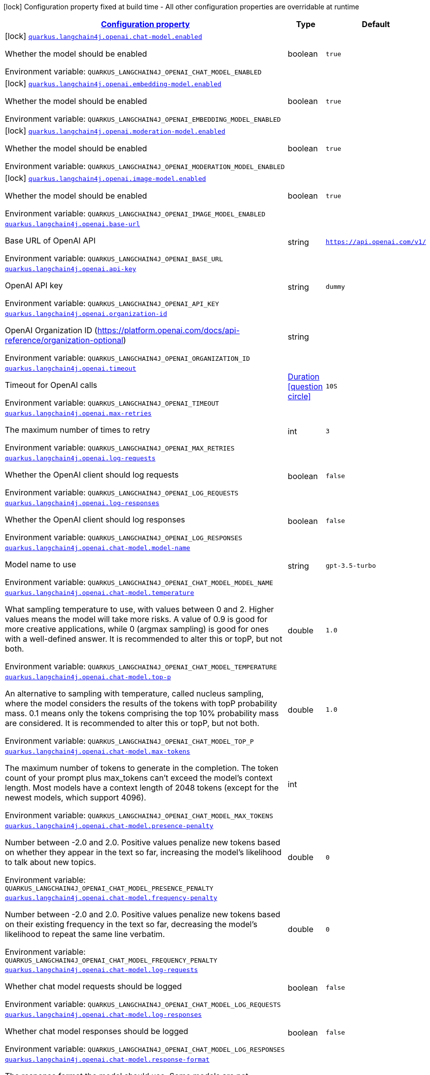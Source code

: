 
:summaryTableId: quarkus-langchain4j-openai
[.configuration-legend]
icon:lock[title=Fixed at build time] Configuration property fixed at build time - All other configuration properties are overridable at runtime
[.configuration-reference.searchable, cols="80,.^10,.^10"]
|===

h|[[quarkus-langchain4j-openai_configuration]]link:#quarkus-langchain4j-openai_configuration[Configuration property]

h|Type
h|Default

a|icon:lock[title=Fixed at build time] [[quarkus-langchain4j-openai_quarkus.langchain4j.openai.chat-model.enabled]]`link:#quarkus-langchain4j-openai_quarkus.langchain4j.openai.chat-model.enabled[quarkus.langchain4j.openai.chat-model.enabled]`


[.description]
--
Whether the model should be enabled

ifdef::add-copy-button-to-env-var[]
Environment variable: env_var_with_copy_button:+++QUARKUS_LANGCHAIN4J_OPENAI_CHAT_MODEL_ENABLED+++[]
endif::add-copy-button-to-env-var[]
ifndef::add-copy-button-to-env-var[]
Environment variable: `+++QUARKUS_LANGCHAIN4J_OPENAI_CHAT_MODEL_ENABLED+++`
endif::add-copy-button-to-env-var[]
--|boolean 
|`true`


a|icon:lock[title=Fixed at build time] [[quarkus-langchain4j-openai_quarkus.langchain4j.openai.embedding-model.enabled]]`link:#quarkus-langchain4j-openai_quarkus.langchain4j.openai.embedding-model.enabled[quarkus.langchain4j.openai.embedding-model.enabled]`


[.description]
--
Whether the model should be enabled

ifdef::add-copy-button-to-env-var[]
Environment variable: env_var_with_copy_button:+++QUARKUS_LANGCHAIN4J_OPENAI_EMBEDDING_MODEL_ENABLED+++[]
endif::add-copy-button-to-env-var[]
ifndef::add-copy-button-to-env-var[]
Environment variable: `+++QUARKUS_LANGCHAIN4J_OPENAI_EMBEDDING_MODEL_ENABLED+++`
endif::add-copy-button-to-env-var[]
--|boolean 
|`true`


a|icon:lock[title=Fixed at build time] [[quarkus-langchain4j-openai_quarkus.langchain4j.openai.moderation-model.enabled]]`link:#quarkus-langchain4j-openai_quarkus.langchain4j.openai.moderation-model.enabled[quarkus.langchain4j.openai.moderation-model.enabled]`


[.description]
--
Whether the model should be enabled

ifdef::add-copy-button-to-env-var[]
Environment variable: env_var_with_copy_button:+++QUARKUS_LANGCHAIN4J_OPENAI_MODERATION_MODEL_ENABLED+++[]
endif::add-copy-button-to-env-var[]
ifndef::add-copy-button-to-env-var[]
Environment variable: `+++QUARKUS_LANGCHAIN4J_OPENAI_MODERATION_MODEL_ENABLED+++`
endif::add-copy-button-to-env-var[]
--|boolean 
|`true`


a|icon:lock[title=Fixed at build time] [[quarkus-langchain4j-openai_quarkus.langchain4j.openai.image-model.enabled]]`link:#quarkus-langchain4j-openai_quarkus.langchain4j.openai.image-model.enabled[quarkus.langchain4j.openai.image-model.enabled]`


[.description]
--
Whether the model should be enabled

ifdef::add-copy-button-to-env-var[]
Environment variable: env_var_with_copy_button:+++QUARKUS_LANGCHAIN4J_OPENAI_IMAGE_MODEL_ENABLED+++[]
endif::add-copy-button-to-env-var[]
ifndef::add-copy-button-to-env-var[]
Environment variable: `+++QUARKUS_LANGCHAIN4J_OPENAI_IMAGE_MODEL_ENABLED+++`
endif::add-copy-button-to-env-var[]
--|boolean 
|`true`


a| [[quarkus-langchain4j-openai_quarkus.langchain4j.openai.base-url]]`link:#quarkus-langchain4j-openai_quarkus.langchain4j.openai.base-url[quarkus.langchain4j.openai.base-url]`


[.description]
--
Base URL of OpenAI API

ifdef::add-copy-button-to-env-var[]
Environment variable: env_var_with_copy_button:+++QUARKUS_LANGCHAIN4J_OPENAI_BASE_URL+++[]
endif::add-copy-button-to-env-var[]
ifndef::add-copy-button-to-env-var[]
Environment variable: `+++QUARKUS_LANGCHAIN4J_OPENAI_BASE_URL+++`
endif::add-copy-button-to-env-var[]
--|string 
|`https://api.openai.com/v1/`


a| [[quarkus-langchain4j-openai_quarkus.langchain4j.openai.api-key]]`link:#quarkus-langchain4j-openai_quarkus.langchain4j.openai.api-key[quarkus.langchain4j.openai.api-key]`


[.description]
--
OpenAI API key

ifdef::add-copy-button-to-env-var[]
Environment variable: env_var_with_copy_button:+++QUARKUS_LANGCHAIN4J_OPENAI_API_KEY+++[]
endif::add-copy-button-to-env-var[]
ifndef::add-copy-button-to-env-var[]
Environment variable: `+++QUARKUS_LANGCHAIN4J_OPENAI_API_KEY+++`
endif::add-copy-button-to-env-var[]
--|string 
|`dummy`


a| [[quarkus-langchain4j-openai_quarkus.langchain4j.openai.organization-id]]`link:#quarkus-langchain4j-openai_quarkus.langchain4j.openai.organization-id[quarkus.langchain4j.openai.organization-id]`


[.description]
--
OpenAI Organization ID (https://platform.openai.com/docs/api-reference/organization-optional)

ifdef::add-copy-button-to-env-var[]
Environment variable: env_var_with_copy_button:+++QUARKUS_LANGCHAIN4J_OPENAI_ORGANIZATION_ID+++[]
endif::add-copy-button-to-env-var[]
ifndef::add-copy-button-to-env-var[]
Environment variable: `+++QUARKUS_LANGCHAIN4J_OPENAI_ORGANIZATION_ID+++`
endif::add-copy-button-to-env-var[]
--|string 
|


a| [[quarkus-langchain4j-openai_quarkus.langchain4j.openai.timeout]]`link:#quarkus-langchain4j-openai_quarkus.langchain4j.openai.timeout[quarkus.langchain4j.openai.timeout]`


[.description]
--
Timeout for OpenAI calls

ifdef::add-copy-button-to-env-var[]
Environment variable: env_var_with_copy_button:+++QUARKUS_LANGCHAIN4J_OPENAI_TIMEOUT+++[]
endif::add-copy-button-to-env-var[]
ifndef::add-copy-button-to-env-var[]
Environment variable: `+++QUARKUS_LANGCHAIN4J_OPENAI_TIMEOUT+++`
endif::add-copy-button-to-env-var[]
--|link:https://docs.oracle.com/javase/8/docs/api/java/time/Duration.html[Duration]
  link:#duration-note-anchor-{summaryTableId}[icon:question-circle[], title=More information about the Duration format]
|`10S`


a| [[quarkus-langchain4j-openai_quarkus.langchain4j.openai.max-retries]]`link:#quarkus-langchain4j-openai_quarkus.langchain4j.openai.max-retries[quarkus.langchain4j.openai.max-retries]`


[.description]
--
The maximum number of times to retry

ifdef::add-copy-button-to-env-var[]
Environment variable: env_var_with_copy_button:+++QUARKUS_LANGCHAIN4J_OPENAI_MAX_RETRIES+++[]
endif::add-copy-button-to-env-var[]
ifndef::add-copy-button-to-env-var[]
Environment variable: `+++QUARKUS_LANGCHAIN4J_OPENAI_MAX_RETRIES+++`
endif::add-copy-button-to-env-var[]
--|int 
|`3`


a| [[quarkus-langchain4j-openai_quarkus.langchain4j.openai.log-requests]]`link:#quarkus-langchain4j-openai_quarkus.langchain4j.openai.log-requests[quarkus.langchain4j.openai.log-requests]`


[.description]
--
Whether the OpenAI client should log requests

ifdef::add-copy-button-to-env-var[]
Environment variable: env_var_with_copy_button:+++QUARKUS_LANGCHAIN4J_OPENAI_LOG_REQUESTS+++[]
endif::add-copy-button-to-env-var[]
ifndef::add-copy-button-to-env-var[]
Environment variable: `+++QUARKUS_LANGCHAIN4J_OPENAI_LOG_REQUESTS+++`
endif::add-copy-button-to-env-var[]
--|boolean 
|`false`


a| [[quarkus-langchain4j-openai_quarkus.langchain4j.openai.log-responses]]`link:#quarkus-langchain4j-openai_quarkus.langchain4j.openai.log-responses[quarkus.langchain4j.openai.log-responses]`


[.description]
--
Whether the OpenAI client should log responses

ifdef::add-copy-button-to-env-var[]
Environment variable: env_var_with_copy_button:+++QUARKUS_LANGCHAIN4J_OPENAI_LOG_RESPONSES+++[]
endif::add-copy-button-to-env-var[]
ifndef::add-copy-button-to-env-var[]
Environment variable: `+++QUARKUS_LANGCHAIN4J_OPENAI_LOG_RESPONSES+++`
endif::add-copy-button-to-env-var[]
--|boolean 
|`false`


a| [[quarkus-langchain4j-openai_quarkus.langchain4j.openai.chat-model.model-name]]`link:#quarkus-langchain4j-openai_quarkus.langchain4j.openai.chat-model.model-name[quarkus.langchain4j.openai.chat-model.model-name]`


[.description]
--
Model name to use

ifdef::add-copy-button-to-env-var[]
Environment variable: env_var_with_copy_button:+++QUARKUS_LANGCHAIN4J_OPENAI_CHAT_MODEL_MODEL_NAME+++[]
endif::add-copy-button-to-env-var[]
ifndef::add-copy-button-to-env-var[]
Environment variable: `+++QUARKUS_LANGCHAIN4J_OPENAI_CHAT_MODEL_MODEL_NAME+++`
endif::add-copy-button-to-env-var[]
--|string 
|`gpt-3.5-turbo`


a| [[quarkus-langchain4j-openai_quarkus.langchain4j.openai.chat-model.temperature]]`link:#quarkus-langchain4j-openai_quarkus.langchain4j.openai.chat-model.temperature[quarkus.langchain4j.openai.chat-model.temperature]`


[.description]
--
What sampling temperature to use, with values between 0 and 2. Higher values means the model will take more risks. A value of 0.9 is good for more creative applications, while 0 (argmax sampling) is good for ones with a well-defined answer. It is recommended to alter this or topP, but not both.

ifdef::add-copy-button-to-env-var[]
Environment variable: env_var_with_copy_button:+++QUARKUS_LANGCHAIN4J_OPENAI_CHAT_MODEL_TEMPERATURE+++[]
endif::add-copy-button-to-env-var[]
ifndef::add-copy-button-to-env-var[]
Environment variable: `+++QUARKUS_LANGCHAIN4J_OPENAI_CHAT_MODEL_TEMPERATURE+++`
endif::add-copy-button-to-env-var[]
--|double 
|`1.0`


a| [[quarkus-langchain4j-openai_quarkus.langchain4j.openai.chat-model.top-p]]`link:#quarkus-langchain4j-openai_quarkus.langchain4j.openai.chat-model.top-p[quarkus.langchain4j.openai.chat-model.top-p]`


[.description]
--
An alternative to sampling with temperature, called nucleus sampling, where the model considers the results of the tokens with topP probability mass. 0.1 means only the tokens comprising the top 10% probability mass are considered. It is recommended to alter this or topP, but not both.

ifdef::add-copy-button-to-env-var[]
Environment variable: env_var_with_copy_button:+++QUARKUS_LANGCHAIN4J_OPENAI_CHAT_MODEL_TOP_P+++[]
endif::add-copy-button-to-env-var[]
ifndef::add-copy-button-to-env-var[]
Environment variable: `+++QUARKUS_LANGCHAIN4J_OPENAI_CHAT_MODEL_TOP_P+++`
endif::add-copy-button-to-env-var[]
--|double 
|`1.0`


a| [[quarkus-langchain4j-openai_quarkus.langchain4j.openai.chat-model.max-tokens]]`link:#quarkus-langchain4j-openai_quarkus.langchain4j.openai.chat-model.max-tokens[quarkus.langchain4j.openai.chat-model.max-tokens]`


[.description]
--
The maximum number of tokens to generate in the completion. The token count of your prompt plus max_tokens can't exceed the model's context length. Most models have a context length of 2048 tokens (except for the newest models, which support 4096).

ifdef::add-copy-button-to-env-var[]
Environment variable: env_var_with_copy_button:+++QUARKUS_LANGCHAIN4J_OPENAI_CHAT_MODEL_MAX_TOKENS+++[]
endif::add-copy-button-to-env-var[]
ifndef::add-copy-button-to-env-var[]
Environment variable: `+++QUARKUS_LANGCHAIN4J_OPENAI_CHAT_MODEL_MAX_TOKENS+++`
endif::add-copy-button-to-env-var[]
--|int 
|


a| [[quarkus-langchain4j-openai_quarkus.langchain4j.openai.chat-model.presence-penalty]]`link:#quarkus-langchain4j-openai_quarkus.langchain4j.openai.chat-model.presence-penalty[quarkus.langchain4j.openai.chat-model.presence-penalty]`


[.description]
--
Number between -2.0 and 2.0. Positive values penalize new tokens based on whether they appear in the text so far, increasing the model's likelihood to talk about new topics.

ifdef::add-copy-button-to-env-var[]
Environment variable: env_var_with_copy_button:+++QUARKUS_LANGCHAIN4J_OPENAI_CHAT_MODEL_PRESENCE_PENALTY+++[]
endif::add-copy-button-to-env-var[]
ifndef::add-copy-button-to-env-var[]
Environment variable: `+++QUARKUS_LANGCHAIN4J_OPENAI_CHAT_MODEL_PRESENCE_PENALTY+++`
endif::add-copy-button-to-env-var[]
--|double 
|`0`


a| [[quarkus-langchain4j-openai_quarkus.langchain4j.openai.chat-model.frequency-penalty]]`link:#quarkus-langchain4j-openai_quarkus.langchain4j.openai.chat-model.frequency-penalty[quarkus.langchain4j.openai.chat-model.frequency-penalty]`


[.description]
--
Number between -2.0 and 2.0. Positive values penalize new tokens based on their existing frequency in the text so far, decreasing the model's likelihood to repeat the same line verbatim.

ifdef::add-copy-button-to-env-var[]
Environment variable: env_var_with_copy_button:+++QUARKUS_LANGCHAIN4J_OPENAI_CHAT_MODEL_FREQUENCY_PENALTY+++[]
endif::add-copy-button-to-env-var[]
ifndef::add-copy-button-to-env-var[]
Environment variable: `+++QUARKUS_LANGCHAIN4J_OPENAI_CHAT_MODEL_FREQUENCY_PENALTY+++`
endif::add-copy-button-to-env-var[]
--|double 
|`0`


a| [[quarkus-langchain4j-openai_quarkus.langchain4j.openai.chat-model.log-requests]]`link:#quarkus-langchain4j-openai_quarkus.langchain4j.openai.chat-model.log-requests[quarkus.langchain4j.openai.chat-model.log-requests]`


[.description]
--
Whether chat model requests should be logged

ifdef::add-copy-button-to-env-var[]
Environment variable: env_var_with_copy_button:+++QUARKUS_LANGCHAIN4J_OPENAI_CHAT_MODEL_LOG_REQUESTS+++[]
endif::add-copy-button-to-env-var[]
ifndef::add-copy-button-to-env-var[]
Environment variable: `+++QUARKUS_LANGCHAIN4J_OPENAI_CHAT_MODEL_LOG_REQUESTS+++`
endif::add-copy-button-to-env-var[]
--|boolean 
|`false`


a| [[quarkus-langchain4j-openai_quarkus.langchain4j.openai.chat-model.log-responses]]`link:#quarkus-langchain4j-openai_quarkus.langchain4j.openai.chat-model.log-responses[quarkus.langchain4j.openai.chat-model.log-responses]`


[.description]
--
Whether chat model responses should be logged

ifdef::add-copy-button-to-env-var[]
Environment variable: env_var_with_copy_button:+++QUARKUS_LANGCHAIN4J_OPENAI_CHAT_MODEL_LOG_RESPONSES+++[]
endif::add-copy-button-to-env-var[]
ifndef::add-copy-button-to-env-var[]
Environment variable: `+++QUARKUS_LANGCHAIN4J_OPENAI_CHAT_MODEL_LOG_RESPONSES+++`
endif::add-copy-button-to-env-var[]
--|boolean 
|`false`


a| [[quarkus-langchain4j-openai_quarkus.langchain4j.openai.chat-model.response-format]]`link:#quarkus-langchain4j-openai_quarkus.langchain4j.openai.chat-model.response-format[quarkus.langchain4j.openai.chat-model.response-format]`


[.description]
--
The response format the model should use. Some models are not compatible with some response formats, make sure to review OpenAI documentation.

ifdef::add-copy-button-to-env-var[]
Environment variable: env_var_with_copy_button:+++QUARKUS_LANGCHAIN4J_OPENAI_CHAT_MODEL_RESPONSE_FORMAT+++[]
endif::add-copy-button-to-env-var[]
ifndef::add-copy-button-to-env-var[]
Environment variable: `+++QUARKUS_LANGCHAIN4J_OPENAI_CHAT_MODEL_RESPONSE_FORMAT+++`
endif::add-copy-button-to-env-var[]
--|string 
|


a| [[quarkus-langchain4j-openai_quarkus.langchain4j.openai.embedding-model.model-name]]`link:#quarkus-langchain4j-openai_quarkus.langchain4j.openai.embedding-model.model-name[quarkus.langchain4j.openai.embedding-model.model-name]`


[.description]
--
Model name to use

ifdef::add-copy-button-to-env-var[]
Environment variable: env_var_with_copy_button:+++QUARKUS_LANGCHAIN4J_OPENAI_EMBEDDING_MODEL_MODEL_NAME+++[]
endif::add-copy-button-to-env-var[]
ifndef::add-copy-button-to-env-var[]
Environment variable: `+++QUARKUS_LANGCHAIN4J_OPENAI_EMBEDDING_MODEL_MODEL_NAME+++`
endif::add-copy-button-to-env-var[]
--|string 
|`text-embedding-ada-002`


a| [[quarkus-langchain4j-openai_quarkus.langchain4j.openai.embedding-model.log-requests]]`link:#quarkus-langchain4j-openai_quarkus.langchain4j.openai.embedding-model.log-requests[quarkus.langchain4j.openai.embedding-model.log-requests]`


[.description]
--
Whether embedding model requests should be logged

ifdef::add-copy-button-to-env-var[]
Environment variable: env_var_with_copy_button:+++QUARKUS_LANGCHAIN4J_OPENAI_EMBEDDING_MODEL_LOG_REQUESTS+++[]
endif::add-copy-button-to-env-var[]
ifndef::add-copy-button-to-env-var[]
Environment variable: `+++QUARKUS_LANGCHAIN4J_OPENAI_EMBEDDING_MODEL_LOG_REQUESTS+++`
endif::add-copy-button-to-env-var[]
--|boolean 
|`false`


a| [[quarkus-langchain4j-openai_quarkus.langchain4j.openai.embedding-model.log-responses]]`link:#quarkus-langchain4j-openai_quarkus.langchain4j.openai.embedding-model.log-responses[quarkus.langchain4j.openai.embedding-model.log-responses]`


[.description]
--
Whether embedding model responses should be logged

ifdef::add-copy-button-to-env-var[]
Environment variable: env_var_with_copy_button:+++QUARKUS_LANGCHAIN4J_OPENAI_EMBEDDING_MODEL_LOG_RESPONSES+++[]
endif::add-copy-button-to-env-var[]
ifndef::add-copy-button-to-env-var[]
Environment variable: `+++QUARKUS_LANGCHAIN4J_OPENAI_EMBEDDING_MODEL_LOG_RESPONSES+++`
endif::add-copy-button-to-env-var[]
--|boolean 
|`false`


a| [[quarkus-langchain4j-openai_quarkus.langchain4j.openai.embedding-model.user]]`link:#quarkus-langchain4j-openai_quarkus.langchain4j.openai.embedding-model.user[quarkus.langchain4j.openai.embedding-model.user]`


[.description]
--
A unique identifier representing your end-user, which can help OpenAI to monitor and detect abuse.

ifdef::add-copy-button-to-env-var[]
Environment variable: env_var_with_copy_button:+++QUARKUS_LANGCHAIN4J_OPENAI_EMBEDDING_MODEL_USER+++[]
endif::add-copy-button-to-env-var[]
ifndef::add-copy-button-to-env-var[]
Environment variable: `+++QUARKUS_LANGCHAIN4J_OPENAI_EMBEDDING_MODEL_USER+++`
endif::add-copy-button-to-env-var[]
--|string 
|


a| [[quarkus-langchain4j-openai_quarkus.langchain4j.openai.moderation-model.model-name]]`link:#quarkus-langchain4j-openai_quarkus.langchain4j.openai.moderation-model.model-name[quarkus.langchain4j.openai.moderation-model.model-name]`


[.description]
--
Model name to use

ifdef::add-copy-button-to-env-var[]
Environment variable: env_var_with_copy_button:+++QUARKUS_LANGCHAIN4J_OPENAI_MODERATION_MODEL_MODEL_NAME+++[]
endif::add-copy-button-to-env-var[]
ifndef::add-copy-button-to-env-var[]
Environment variable: `+++QUARKUS_LANGCHAIN4J_OPENAI_MODERATION_MODEL_MODEL_NAME+++`
endif::add-copy-button-to-env-var[]
--|string 
|`text-moderation-latest`


a| [[quarkus-langchain4j-openai_quarkus.langchain4j.openai.moderation-model.log-requests]]`link:#quarkus-langchain4j-openai_quarkus.langchain4j.openai.moderation-model.log-requests[quarkus.langchain4j.openai.moderation-model.log-requests]`


[.description]
--
Whether moderation model requests should be logged

ifdef::add-copy-button-to-env-var[]
Environment variable: env_var_with_copy_button:+++QUARKUS_LANGCHAIN4J_OPENAI_MODERATION_MODEL_LOG_REQUESTS+++[]
endif::add-copy-button-to-env-var[]
ifndef::add-copy-button-to-env-var[]
Environment variable: `+++QUARKUS_LANGCHAIN4J_OPENAI_MODERATION_MODEL_LOG_REQUESTS+++`
endif::add-copy-button-to-env-var[]
--|boolean 
|`false`


a| [[quarkus-langchain4j-openai_quarkus.langchain4j.openai.moderation-model.log-responses]]`link:#quarkus-langchain4j-openai_quarkus.langchain4j.openai.moderation-model.log-responses[quarkus.langchain4j.openai.moderation-model.log-responses]`


[.description]
--
Whether moderation model responses should be logged

ifdef::add-copy-button-to-env-var[]
Environment variable: env_var_with_copy_button:+++QUARKUS_LANGCHAIN4J_OPENAI_MODERATION_MODEL_LOG_RESPONSES+++[]
endif::add-copy-button-to-env-var[]
ifndef::add-copy-button-to-env-var[]
Environment variable: `+++QUARKUS_LANGCHAIN4J_OPENAI_MODERATION_MODEL_LOG_RESPONSES+++`
endif::add-copy-button-to-env-var[]
--|boolean 
|`false`


a| [[quarkus-langchain4j-openai_quarkus.langchain4j.openai.image-model.model-name]]`link:#quarkus-langchain4j-openai_quarkus.langchain4j.openai.image-model.model-name[quarkus.langchain4j.openai.image-model.model-name]`


[.description]
--
Model name to use

ifdef::add-copy-button-to-env-var[]
Environment variable: env_var_with_copy_button:+++QUARKUS_LANGCHAIN4J_OPENAI_IMAGE_MODEL_MODEL_NAME+++[]
endif::add-copy-button-to-env-var[]
ifndef::add-copy-button-to-env-var[]
Environment variable: `+++QUARKUS_LANGCHAIN4J_OPENAI_IMAGE_MODEL_MODEL_NAME+++`
endif::add-copy-button-to-env-var[]
--|string 
|`dall-e-3`


a| [[quarkus-langchain4j-openai_quarkus.langchain4j.openai.image-model.persist]]`link:#quarkus-langchain4j-openai_quarkus.langchain4j.openai.image-model.persist[quarkus.langchain4j.openai.image-model.persist]`


[.description]
--
Configure whether the generated images will be saved to disk. By default, persisting is disabled, but it is implicitly enabled when `quarkus.langchain4j.openai.image-mode.directory` is set and this property is not to `false`

ifdef::add-copy-button-to-env-var[]
Environment variable: env_var_with_copy_button:+++QUARKUS_LANGCHAIN4J_OPENAI_IMAGE_MODEL_PERSIST+++[]
endif::add-copy-button-to-env-var[]
ifndef::add-copy-button-to-env-var[]
Environment variable: `+++QUARKUS_LANGCHAIN4J_OPENAI_IMAGE_MODEL_PERSIST+++`
endif::add-copy-button-to-env-var[]
--|boolean 
|`false`


a| [[quarkus-langchain4j-openai_quarkus.langchain4j.openai.image-model.persist-directory]]`link:#quarkus-langchain4j-openai_quarkus.langchain4j.openai.image-model.persist-directory[quarkus.langchain4j.openai.image-model.persist-directory]`


[.description]
--
The path where the generated images will be persisted to disk. This only applies of `quarkus.langchain4j.openai.image-mode.persist` is not set to `false`.

ifdef::add-copy-button-to-env-var[]
Environment variable: env_var_with_copy_button:+++QUARKUS_LANGCHAIN4J_OPENAI_IMAGE_MODEL_PERSIST_DIRECTORY+++[]
endif::add-copy-button-to-env-var[]
ifndef::add-copy-button-to-env-var[]
Environment variable: `+++QUARKUS_LANGCHAIN4J_OPENAI_IMAGE_MODEL_PERSIST_DIRECTORY+++`
endif::add-copy-button-to-env-var[]
--|path 
|`${java.io.tmpdir}/dall-e-images`


a| [[quarkus-langchain4j-openai_quarkus.langchain4j.openai.image-model.response-format]]`link:#quarkus-langchain4j-openai_quarkus.langchain4j.openai.image-model.response-format[quarkus.langchain4j.openai.image-model.response-format]`


[.description]
--
The format in which the generated images are returned.

Must be one of `url` or `b64_json`

ifdef::add-copy-button-to-env-var[]
Environment variable: env_var_with_copy_button:+++QUARKUS_LANGCHAIN4J_OPENAI_IMAGE_MODEL_RESPONSE_FORMAT+++[]
endif::add-copy-button-to-env-var[]
ifndef::add-copy-button-to-env-var[]
Environment variable: `+++QUARKUS_LANGCHAIN4J_OPENAI_IMAGE_MODEL_RESPONSE_FORMAT+++`
endif::add-copy-button-to-env-var[]
--|string 
|`url`


a| [[quarkus-langchain4j-openai_quarkus.langchain4j.openai.image-model.size]]`link:#quarkus-langchain4j-openai_quarkus.langchain4j.openai.image-model.size[quarkus.langchain4j.openai.image-model.size]`


[.description]
--
The size of the generated images.

Must be one of `1024x1024`, `1792x1024`, or `1024x1792` when the model is `dall-e-3`.

Must be one of `256x256`, `512x512`, or `1024x1024` when the model is `dall-e-2`.

ifdef::add-copy-button-to-env-var[]
Environment variable: env_var_with_copy_button:+++QUARKUS_LANGCHAIN4J_OPENAI_IMAGE_MODEL_SIZE+++[]
endif::add-copy-button-to-env-var[]
ifndef::add-copy-button-to-env-var[]
Environment variable: `+++QUARKUS_LANGCHAIN4J_OPENAI_IMAGE_MODEL_SIZE+++`
endif::add-copy-button-to-env-var[]
--|string 
|`1024x1024`


a| [[quarkus-langchain4j-openai_quarkus.langchain4j.openai.image-model.quality]]`link:#quarkus-langchain4j-openai_quarkus.langchain4j.openai.image-model.quality[quarkus.langchain4j.openai.image-model.quality]`


[.description]
--
The quality of the image that will be generated.

`hd` creates images with finer details and greater consistency across the image.

This param is only supported for when the model is `dall-e-3`.

ifdef::add-copy-button-to-env-var[]
Environment variable: env_var_with_copy_button:+++QUARKUS_LANGCHAIN4J_OPENAI_IMAGE_MODEL_QUALITY+++[]
endif::add-copy-button-to-env-var[]
ifndef::add-copy-button-to-env-var[]
Environment variable: `+++QUARKUS_LANGCHAIN4J_OPENAI_IMAGE_MODEL_QUALITY+++`
endif::add-copy-button-to-env-var[]
--|string 
|`standard`


a| [[quarkus-langchain4j-openai_quarkus.langchain4j.openai.image-model.number]]`link:#quarkus-langchain4j-openai_quarkus.langchain4j.openai.image-model.number[quarkus.langchain4j.openai.image-model.number]`


[.description]
--
The number of images to generate.

Must be between 1 and 10.

When the model is dall-e-3, only n=1 is supported.

ifdef::add-copy-button-to-env-var[]
Environment variable: env_var_with_copy_button:+++QUARKUS_LANGCHAIN4J_OPENAI_IMAGE_MODEL_NUMBER+++[]
endif::add-copy-button-to-env-var[]
ifndef::add-copy-button-to-env-var[]
Environment variable: `+++QUARKUS_LANGCHAIN4J_OPENAI_IMAGE_MODEL_NUMBER+++`
endif::add-copy-button-to-env-var[]
--|int 
|`1`


a| [[quarkus-langchain4j-openai_quarkus.langchain4j.openai.image-model.style]]`link:#quarkus-langchain4j-openai_quarkus.langchain4j.openai.image-model.style[quarkus.langchain4j.openai.image-model.style]`


[.description]
--
The style of the generated images.

Must be one of `vivid` or `natural`. Vivid causes the model to lean towards generating hyper-real and dramatic images. Natural causes the model to produce more natural, less hyper-real looking images.

This param is only supported for when the model is `dall-e-3`.

ifdef::add-copy-button-to-env-var[]
Environment variable: env_var_with_copy_button:+++QUARKUS_LANGCHAIN4J_OPENAI_IMAGE_MODEL_STYLE+++[]
endif::add-copy-button-to-env-var[]
ifndef::add-copy-button-to-env-var[]
Environment variable: `+++QUARKUS_LANGCHAIN4J_OPENAI_IMAGE_MODEL_STYLE+++`
endif::add-copy-button-to-env-var[]
--|string 
|`vivid`


a| [[quarkus-langchain4j-openai_quarkus.langchain4j.openai.image-model.user]]`link:#quarkus-langchain4j-openai_quarkus.langchain4j.openai.image-model.user[quarkus.langchain4j.openai.image-model.user]`


[.description]
--
A unique identifier representing your end-user, which can help OpenAI to monitor and detect abuse.

ifdef::add-copy-button-to-env-var[]
Environment variable: env_var_with_copy_button:+++QUARKUS_LANGCHAIN4J_OPENAI_IMAGE_MODEL_USER+++[]
endif::add-copy-button-to-env-var[]
ifndef::add-copy-button-to-env-var[]
Environment variable: `+++QUARKUS_LANGCHAIN4J_OPENAI_IMAGE_MODEL_USER+++`
endif::add-copy-button-to-env-var[]
--|string 
|


a| [[quarkus-langchain4j-openai_quarkus.langchain4j.openai.image-model.log-requests]]`link:#quarkus-langchain4j-openai_quarkus.langchain4j.openai.image-model.log-requests[quarkus.langchain4j.openai.image-model.log-requests]`


[.description]
--
Whether image model requests should be logged

ifdef::add-copy-button-to-env-var[]
Environment variable: env_var_with_copy_button:+++QUARKUS_LANGCHAIN4J_OPENAI_IMAGE_MODEL_LOG_REQUESTS+++[]
endif::add-copy-button-to-env-var[]
ifndef::add-copy-button-to-env-var[]
Environment variable: `+++QUARKUS_LANGCHAIN4J_OPENAI_IMAGE_MODEL_LOG_REQUESTS+++`
endif::add-copy-button-to-env-var[]
--|boolean 
|`false`


a| [[quarkus-langchain4j-openai_quarkus.langchain4j.openai.image-model.log-responses]]`link:#quarkus-langchain4j-openai_quarkus.langchain4j.openai.image-model.log-responses[quarkus.langchain4j.openai.image-model.log-responses]`


[.description]
--
Whether image model responses should be logged

ifdef::add-copy-button-to-env-var[]
Environment variable: env_var_with_copy_button:+++QUARKUS_LANGCHAIN4J_OPENAI_IMAGE_MODEL_LOG_RESPONSES+++[]
endif::add-copy-button-to-env-var[]
ifndef::add-copy-button-to-env-var[]
Environment variable: `+++QUARKUS_LANGCHAIN4J_OPENAI_IMAGE_MODEL_LOG_RESPONSES+++`
endif::add-copy-button-to-env-var[]
--|boolean 
|`false`


h|[[quarkus-langchain4j-openai_quarkus.langchain4j.openai.named-config-named-model-config]]link:#quarkus-langchain4j-openai_quarkus.langchain4j.openai.named-config-named-model-config[Named model config]

h|Type
h|Default

a| [[quarkus-langchain4j-openai_quarkus.langchain4j.openai.-model-name-.base-url]]`link:#quarkus-langchain4j-openai_quarkus.langchain4j.openai.-model-name-.base-url[quarkus.langchain4j.openai."model-name".base-url]`


[.description]
--
Base URL of OpenAI API

ifdef::add-copy-button-to-env-var[]
Environment variable: env_var_with_copy_button:+++QUARKUS_LANGCHAIN4J_OPENAI__MODEL_NAME__BASE_URL+++[]
endif::add-copy-button-to-env-var[]
ifndef::add-copy-button-to-env-var[]
Environment variable: `+++QUARKUS_LANGCHAIN4J_OPENAI__MODEL_NAME__BASE_URL+++`
endif::add-copy-button-to-env-var[]
--|string 
|`https://api.openai.com/v1/`


a| [[quarkus-langchain4j-openai_quarkus.langchain4j.openai.-model-name-.api-key]]`link:#quarkus-langchain4j-openai_quarkus.langchain4j.openai.-model-name-.api-key[quarkus.langchain4j.openai."model-name".api-key]`


[.description]
--
OpenAI API key

ifdef::add-copy-button-to-env-var[]
Environment variable: env_var_with_copy_button:+++QUARKUS_LANGCHAIN4J_OPENAI__MODEL_NAME__API_KEY+++[]
endif::add-copy-button-to-env-var[]
ifndef::add-copy-button-to-env-var[]
Environment variable: `+++QUARKUS_LANGCHAIN4J_OPENAI__MODEL_NAME__API_KEY+++`
endif::add-copy-button-to-env-var[]
--|string 
|`dummy`


a| [[quarkus-langchain4j-openai_quarkus.langchain4j.openai.-model-name-.organization-id]]`link:#quarkus-langchain4j-openai_quarkus.langchain4j.openai.-model-name-.organization-id[quarkus.langchain4j.openai."model-name".organization-id]`


[.description]
--
OpenAI Organization ID (https://platform.openai.com/docs/api-reference/organization-optional)

ifdef::add-copy-button-to-env-var[]
Environment variable: env_var_with_copy_button:+++QUARKUS_LANGCHAIN4J_OPENAI__MODEL_NAME__ORGANIZATION_ID+++[]
endif::add-copy-button-to-env-var[]
ifndef::add-copy-button-to-env-var[]
Environment variable: `+++QUARKUS_LANGCHAIN4J_OPENAI__MODEL_NAME__ORGANIZATION_ID+++`
endif::add-copy-button-to-env-var[]
--|string 
|


a| [[quarkus-langchain4j-openai_quarkus.langchain4j.openai.-model-name-.timeout]]`link:#quarkus-langchain4j-openai_quarkus.langchain4j.openai.-model-name-.timeout[quarkus.langchain4j.openai."model-name".timeout]`


[.description]
--
Timeout for OpenAI calls

ifdef::add-copy-button-to-env-var[]
Environment variable: env_var_with_copy_button:+++QUARKUS_LANGCHAIN4J_OPENAI__MODEL_NAME__TIMEOUT+++[]
endif::add-copy-button-to-env-var[]
ifndef::add-copy-button-to-env-var[]
Environment variable: `+++QUARKUS_LANGCHAIN4J_OPENAI__MODEL_NAME__TIMEOUT+++`
endif::add-copy-button-to-env-var[]
--|link:https://docs.oracle.com/javase/8/docs/api/java/time/Duration.html[Duration]
  link:#duration-note-anchor-{summaryTableId}[icon:question-circle[], title=More information about the Duration format]
|`10S`


a| [[quarkus-langchain4j-openai_quarkus.langchain4j.openai.-model-name-.max-retries]]`link:#quarkus-langchain4j-openai_quarkus.langchain4j.openai.-model-name-.max-retries[quarkus.langchain4j.openai."model-name".max-retries]`


[.description]
--
The maximum number of times to retry

ifdef::add-copy-button-to-env-var[]
Environment variable: env_var_with_copy_button:+++QUARKUS_LANGCHAIN4J_OPENAI__MODEL_NAME__MAX_RETRIES+++[]
endif::add-copy-button-to-env-var[]
ifndef::add-copy-button-to-env-var[]
Environment variable: `+++QUARKUS_LANGCHAIN4J_OPENAI__MODEL_NAME__MAX_RETRIES+++`
endif::add-copy-button-to-env-var[]
--|int 
|`3`


a| [[quarkus-langchain4j-openai_quarkus.langchain4j.openai.-model-name-.log-requests]]`link:#quarkus-langchain4j-openai_quarkus.langchain4j.openai.-model-name-.log-requests[quarkus.langchain4j.openai."model-name".log-requests]`


[.description]
--
Whether the OpenAI client should log requests

ifdef::add-copy-button-to-env-var[]
Environment variable: env_var_with_copy_button:+++QUARKUS_LANGCHAIN4J_OPENAI__MODEL_NAME__LOG_REQUESTS+++[]
endif::add-copy-button-to-env-var[]
ifndef::add-copy-button-to-env-var[]
Environment variable: `+++QUARKUS_LANGCHAIN4J_OPENAI__MODEL_NAME__LOG_REQUESTS+++`
endif::add-copy-button-to-env-var[]
--|boolean 
|`false`


a| [[quarkus-langchain4j-openai_quarkus.langchain4j.openai.-model-name-.log-responses]]`link:#quarkus-langchain4j-openai_quarkus.langchain4j.openai.-model-name-.log-responses[quarkus.langchain4j.openai."model-name".log-responses]`


[.description]
--
Whether the OpenAI client should log responses

ifdef::add-copy-button-to-env-var[]
Environment variable: env_var_with_copy_button:+++QUARKUS_LANGCHAIN4J_OPENAI__MODEL_NAME__LOG_RESPONSES+++[]
endif::add-copy-button-to-env-var[]
ifndef::add-copy-button-to-env-var[]
Environment variable: `+++QUARKUS_LANGCHAIN4J_OPENAI__MODEL_NAME__LOG_RESPONSES+++`
endif::add-copy-button-to-env-var[]
--|boolean 
|`false`


a| [[quarkus-langchain4j-openai_quarkus.langchain4j.openai.-model-name-.chat-model.model-name]]`link:#quarkus-langchain4j-openai_quarkus.langchain4j.openai.-model-name-.chat-model.model-name[quarkus.langchain4j.openai."model-name".chat-model.model-name]`


[.description]
--
Model name to use

ifdef::add-copy-button-to-env-var[]
Environment variable: env_var_with_copy_button:+++QUARKUS_LANGCHAIN4J_OPENAI__MODEL_NAME__CHAT_MODEL_MODEL_NAME+++[]
endif::add-copy-button-to-env-var[]
ifndef::add-copy-button-to-env-var[]
Environment variable: `+++QUARKUS_LANGCHAIN4J_OPENAI__MODEL_NAME__CHAT_MODEL_MODEL_NAME+++`
endif::add-copy-button-to-env-var[]
--|string 
|`gpt-3.5-turbo`


a| [[quarkus-langchain4j-openai_quarkus.langchain4j.openai.-model-name-.chat-model.temperature]]`link:#quarkus-langchain4j-openai_quarkus.langchain4j.openai.-model-name-.chat-model.temperature[quarkus.langchain4j.openai."model-name".chat-model.temperature]`


[.description]
--
What sampling temperature to use, with values between 0 and 2. Higher values means the model will take more risks. A value of 0.9 is good for more creative applications, while 0 (argmax sampling) is good for ones with a well-defined answer. It is recommended to alter this or topP, but not both.

ifdef::add-copy-button-to-env-var[]
Environment variable: env_var_with_copy_button:+++QUARKUS_LANGCHAIN4J_OPENAI__MODEL_NAME__CHAT_MODEL_TEMPERATURE+++[]
endif::add-copy-button-to-env-var[]
ifndef::add-copy-button-to-env-var[]
Environment variable: `+++QUARKUS_LANGCHAIN4J_OPENAI__MODEL_NAME__CHAT_MODEL_TEMPERATURE+++`
endif::add-copy-button-to-env-var[]
--|double 
|`1.0`


a| [[quarkus-langchain4j-openai_quarkus.langchain4j.openai.-model-name-.chat-model.top-p]]`link:#quarkus-langchain4j-openai_quarkus.langchain4j.openai.-model-name-.chat-model.top-p[quarkus.langchain4j.openai."model-name".chat-model.top-p]`


[.description]
--
An alternative to sampling with temperature, called nucleus sampling, where the model considers the results of the tokens with topP probability mass. 0.1 means only the tokens comprising the top 10% probability mass are considered. It is recommended to alter this or topP, but not both.

ifdef::add-copy-button-to-env-var[]
Environment variable: env_var_with_copy_button:+++QUARKUS_LANGCHAIN4J_OPENAI__MODEL_NAME__CHAT_MODEL_TOP_P+++[]
endif::add-copy-button-to-env-var[]
ifndef::add-copy-button-to-env-var[]
Environment variable: `+++QUARKUS_LANGCHAIN4J_OPENAI__MODEL_NAME__CHAT_MODEL_TOP_P+++`
endif::add-copy-button-to-env-var[]
--|double 
|`1.0`


a| [[quarkus-langchain4j-openai_quarkus.langchain4j.openai.-model-name-.chat-model.max-tokens]]`link:#quarkus-langchain4j-openai_quarkus.langchain4j.openai.-model-name-.chat-model.max-tokens[quarkus.langchain4j.openai."model-name".chat-model.max-tokens]`


[.description]
--
The maximum number of tokens to generate in the completion. The token count of your prompt plus max_tokens can't exceed the model's context length. Most models have a context length of 2048 tokens (except for the newest models, which support 4096).

ifdef::add-copy-button-to-env-var[]
Environment variable: env_var_with_copy_button:+++QUARKUS_LANGCHAIN4J_OPENAI__MODEL_NAME__CHAT_MODEL_MAX_TOKENS+++[]
endif::add-copy-button-to-env-var[]
ifndef::add-copy-button-to-env-var[]
Environment variable: `+++QUARKUS_LANGCHAIN4J_OPENAI__MODEL_NAME__CHAT_MODEL_MAX_TOKENS+++`
endif::add-copy-button-to-env-var[]
--|int 
|


a| [[quarkus-langchain4j-openai_quarkus.langchain4j.openai.-model-name-.chat-model.presence-penalty]]`link:#quarkus-langchain4j-openai_quarkus.langchain4j.openai.-model-name-.chat-model.presence-penalty[quarkus.langchain4j.openai."model-name".chat-model.presence-penalty]`


[.description]
--
Number between -2.0 and 2.0. Positive values penalize new tokens based on whether they appear in the text so far, increasing the model's likelihood to talk about new topics.

ifdef::add-copy-button-to-env-var[]
Environment variable: env_var_with_copy_button:+++QUARKUS_LANGCHAIN4J_OPENAI__MODEL_NAME__CHAT_MODEL_PRESENCE_PENALTY+++[]
endif::add-copy-button-to-env-var[]
ifndef::add-copy-button-to-env-var[]
Environment variable: `+++QUARKUS_LANGCHAIN4J_OPENAI__MODEL_NAME__CHAT_MODEL_PRESENCE_PENALTY+++`
endif::add-copy-button-to-env-var[]
--|double 
|`0`


a| [[quarkus-langchain4j-openai_quarkus.langchain4j.openai.-model-name-.chat-model.frequency-penalty]]`link:#quarkus-langchain4j-openai_quarkus.langchain4j.openai.-model-name-.chat-model.frequency-penalty[quarkus.langchain4j.openai."model-name".chat-model.frequency-penalty]`


[.description]
--
Number between -2.0 and 2.0. Positive values penalize new tokens based on their existing frequency in the text so far, decreasing the model's likelihood to repeat the same line verbatim.

ifdef::add-copy-button-to-env-var[]
Environment variable: env_var_with_copy_button:+++QUARKUS_LANGCHAIN4J_OPENAI__MODEL_NAME__CHAT_MODEL_FREQUENCY_PENALTY+++[]
endif::add-copy-button-to-env-var[]
ifndef::add-copy-button-to-env-var[]
Environment variable: `+++QUARKUS_LANGCHAIN4J_OPENAI__MODEL_NAME__CHAT_MODEL_FREQUENCY_PENALTY+++`
endif::add-copy-button-to-env-var[]
--|double 
|`0`


a| [[quarkus-langchain4j-openai_quarkus.langchain4j.openai.-model-name-.chat-model.log-requests]]`link:#quarkus-langchain4j-openai_quarkus.langchain4j.openai.-model-name-.chat-model.log-requests[quarkus.langchain4j.openai."model-name".chat-model.log-requests]`


[.description]
--
Whether chat model requests should be logged

ifdef::add-copy-button-to-env-var[]
Environment variable: env_var_with_copy_button:+++QUARKUS_LANGCHAIN4J_OPENAI__MODEL_NAME__CHAT_MODEL_LOG_REQUESTS+++[]
endif::add-copy-button-to-env-var[]
ifndef::add-copy-button-to-env-var[]
Environment variable: `+++QUARKUS_LANGCHAIN4J_OPENAI__MODEL_NAME__CHAT_MODEL_LOG_REQUESTS+++`
endif::add-copy-button-to-env-var[]
--|boolean 
|`false`


a| [[quarkus-langchain4j-openai_quarkus.langchain4j.openai.-model-name-.chat-model.log-responses]]`link:#quarkus-langchain4j-openai_quarkus.langchain4j.openai.-model-name-.chat-model.log-responses[quarkus.langchain4j.openai."model-name".chat-model.log-responses]`


[.description]
--
Whether chat model responses should be logged

ifdef::add-copy-button-to-env-var[]
Environment variable: env_var_with_copy_button:+++QUARKUS_LANGCHAIN4J_OPENAI__MODEL_NAME__CHAT_MODEL_LOG_RESPONSES+++[]
endif::add-copy-button-to-env-var[]
ifndef::add-copy-button-to-env-var[]
Environment variable: `+++QUARKUS_LANGCHAIN4J_OPENAI__MODEL_NAME__CHAT_MODEL_LOG_RESPONSES+++`
endif::add-copy-button-to-env-var[]
--|boolean 
|`false`


a| [[quarkus-langchain4j-openai_quarkus.langchain4j.openai.-model-name-.chat-model.response-format]]`link:#quarkus-langchain4j-openai_quarkus.langchain4j.openai.-model-name-.chat-model.response-format[quarkus.langchain4j.openai."model-name".chat-model.response-format]`


[.description]
--
The response format the model should use. Some models are not compatible with some response formats, make sure to review OpenAI documentation.

ifdef::add-copy-button-to-env-var[]
Environment variable: env_var_with_copy_button:+++QUARKUS_LANGCHAIN4J_OPENAI__MODEL_NAME__CHAT_MODEL_RESPONSE_FORMAT+++[]
endif::add-copy-button-to-env-var[]
ifndef::add-copy-button-to-env-var[]
Environment variable: `+++QUARKUS_LANGCHAIN4J_OPENAI__MODEL_NAME__CHAT_MODEL_RESPONSE_FORMAT+++`
endif::add-copy-button-to-env-var[]
--|string 
|


a| [[quarkus-langchain4j-openai_quarkus.langchain4j.openai.-model-name-.embedding-model.model-name]]`link:#quarkus-langchain4j-openai_quarkus.langchain4j.openai.-model-name-.embedding-model.model-name[quarkus.langchain4j.openai."model-name".embedding-model.model-name]`


[.description]
--
Model name to use

ifdef::add-copy-button-to-env-var[]
Environment variable: env_var_with_copy_button:+++QUARKUS_LANGCHAIN4J_OPENAI__MODEL_NAME__EMBEDDING_MODEL_MODEL_NAME+++[]
endif::add-copy-button-to-env-var[]
ifndef::add-copy-button-to-env-var[]
Environment variable: `+++QUARKUS_LANGCHAIN4J_OPENAI__MODEL_NAME__EMBEDDING_MODEL_MODEL_NAME+++`
endif::add-copy-button-to-env-var[]
--|string 
|`text-embedding-ada-002`


a| [[quarkus-langchain4j-openai_quarkus.langchain4j.openai.-model-name-.embedding-model.log-requests]]`link:#quarkus-langchain4j-openai_quarkus.langchain4j.openai.-model-name-.embedding-model.log-requests[quarkus.langchain4j.openai."model-name".embedding-model.log-requests]`


[.description]
--
Whether embedding model requests should be logged

ifdef::add-copy-button-to-env-var[]
Environment variable: env_var_with_copy_button:+++QUARKUS_LANGCHAIN4J_OPENAI__MODEL_NAME__EMBEDDING_MODEL_LOG_REQUESTS+++[]
endif::add-copy-button-to-env-var[]
ifndef::add-copy-button-to-env-var[]
Environment variable: `+++QUARKUS_LANGCHAIN4J_OPENAI__MODEL_NAME__EMBEDDING_MODEL_LOG_REQUESTS+++`
endif::add-copy-button-to-env-var[]
--|boolean 
|`false`


a| [[quarkus-langchain4j-openai_quarkus.langchain4j.openai.-model-name-.embedding-model.log-responses]]`link:#quarkus-langchain4j-openai_quarkus.langchain4j.openai.-model-name-.embedding-model.log-responses[quarkus.langchain4j.openai."model-name".embedding-model.log-responses]`


[.description]
--
Whether embedding model responses should be logged

ifdef::add-copy-button-to-env-var[]
Environment variable: env_var_with_copy_button:+++QUARKUS_LANGCHAIN4J_OPENAI__MODEL_NAME__EMBEDDING_MODEL_LOG_RESPONSES+++[]
endif::add-copy-button-to-env-var[]
ifndef::add-copy-button-to-env-var[]
Environment variable: `+++QUARKUS_LANGCHAIN4J_OPENAI__MODEL_NAME__EMBEDDING_MODEL_LOG_RESPONSES+++`
endif::add-copy-button-to-env-var[]
--|boolean 
|`false`


a| [[quarkus-langchain4j-openai_quarkus.langchain4j.openai.-model-name-.embedding-model.user]]`link:#quarkus-langchain4j-openai_quarkus.langchain4j.openai.-model-name-.embedding-model.user[quarkus.langchain4j.openai."model-name".embedding-model.user]`


[.description]
--
A unique identifier representing your end-user, which can help OpenAI to monitor and detect abuse.

ifdef::add-copy-button-to-env-var[]
Environment variable: env_var_with_copy_button:+++QUARKUS_LANGCHAIN4J_OPENAI__MODEL_NAME__EMBEDDING_MODEL_USER+++[]
endif::add-copy-button-to-env-var[]
ifndef::add-copy-button-to-env-var[]
Environment variable: `+++QUARKUS_LANGCHAIN4J_OPENAI__MODEL_NAME__EMBEDDING_MODEL_USER+++`
endif::add-copy-button-to-env-var[]
--|string 
|


a| [[quarkus-langchain4j-openai_quarkus.langchain4j.openai.-model-name-.moderation-model.model-name]]`link:#quarkus-langchain4j-openai_quarkus.langchain4j.openai.-model-name-.moderation-model.model-name[quarkus.langchain4j.openai."model-name".moderation-model.model-name]`


[.description]
--
Model name to use

ifdef::add-copy-button-to-env-var[]
Environment variable: env_var_with_copy_button:+++QUARKUS_LANGCHAIN4J_OPENAI__MODEL_NAME__MODERATION_MODEL_MODEL_NAME+++[]
endif::add-copy-button-to-env-var[]
ifndef::add-copy-button-to-env-var[]
Environment variable: `+++QUARKUS_LANGCHAIN4J_OPENAI__MODEL_NAME__MODERATION_MODEL_MODEL_NAME+++`
endif::add-copy-button-to-env-var[]
--|string 
|`text-moderation-latest`


a| [[quarkus-langchain4j-openai_quarkus.langchain4j.openai.-model-name-.moderation-model.log-requests]]`link:#quarkus-langchain4j-openai_quarkus.langchain4j.openai.-model-name-.moderation-model.log-requests[quarkus.langchain4j.openai."model-name".moderation-model.log-requests]`


[.description]
--
Whether moderation model requests should be logged

ifdef::add-copy-button-to-env-var[]
Environment variable: env_var_with_copy_button:+++QUARKUS_LANGCHAIN4J_OPENAI__MODEL_NAME__MODERATION_MODEL_LOG_REQUESTS+++[]
endif::add-copy-button-to-env-var[]
ifndef::add-copy-button-to-env-var[]
Environment variable: `+++QUARKUS_LANGCHAIN4J_OPENAI__MODEL_NAME__MODERATION_MODEL_LOG_REQUESTS+++`
endif::add-copy-button-to-env-var[]
--|boolean 
|`false`


a| [[quarkus-langchain4j-openai_quarkus.langchain4j.openai.-model-name-.moderation-model.log-responses]]`link:#quarkus-langchain4j-openai_quarkus.langchain4j.openai.-model-name-.moderation-model.log-responses[quarkus.langchain4j.openai."model-name".moderation-model.log-responses]`


[.description]
--
Whether moderation model responses should be logged

ifdef::add-copy-button-to-env-var[]
Environment variable: env_var_with_copy_button:+++QUARKUS_LANGCHAIN4J_OPENAI__MODEL_NAME__MODERATION_MODEL_LOG_RESPONSES+++[]
endif::add-copy-button-to-env-var[]
ifndef::add-copy-button-to-env-var[]
Environment variable: `+++QUARKUS_LANGCHAIN4J_OPENAI__MODEL_NAME__MODERATION_MODEL_LOG_RESPONSES+++`
endif::add-copy-button-to-env-var[]
--|boolean 
|`false`


a| [[quarkus-langchain4j-openai_quarkus.langchain4j.openai.-model-name-.image-model.model-name]]`link:#quarkus-langchain4j-openai_quarkus.langchain4j.openai.-model-name-.image-model.model-name[quarkus.langchain4j.openai."model-name".image-model.model-name]`


[.description]
--
Model name to use

ifdef::add-copy-button-to-env-var[]
Environment variable: env_var_with_copy_button:+++QUARKUS_LANGCHAIN4J_OPENAI__MODEL_NAME__IMAGE_MODEL_MODEL_NAME+++[]
endif::add-copy-button-to-env-var[]
ifndef::add-copy-button-to-env-var[]
Environment variable: `+++QUARKUS_LANGCHAIN4J_OPENAI__MODEL_NAME__IMAGE_MODEL_MODEL_NAME+++`
endif::add-copy-button-to-env-var[]
--|string 
|`dall-e-3`


a| [[quarkus-langchain4j-openai_quarkus.langchain4j.openai.-model-name-.image-model.persist]]`link:#quarkus-langchain4j-openai_quarkus.langchain4j.openai.-model-name-.image-model.persist[quarkus.langchain4j.openai."model-name".image-model.persist]`


[.description]
--
Configure whether the generated images will be saved to disk. By default, persisting is disabled, but it is implicitly enabled when `quarkus.langchain4j.openai.image-mode.directory` is set and this property is not to `false`

ifdef::add-copy-button-to-env-var[]
Environment variable: env_var_with_copy_button:+++QUARKUS_LANGCHAIN4J_OPENAI__MODEL_NAME__IMAGE_MODEL_PERSIST+++[]
endif::add-copy-button-to-env-var[]
ifndef::add-copy-button-to-env-var[]
Environment variable: `+++QUARKUS_LANGCHAIN4J_OPENAI__MODEL_NAME__IMAGE_MODEL_PERSIST+++`
endif::add-copy-button-to-env-var[]
--|boolean 
|`false`


a| [[quarkus-langchain4j-openai_quarkus.langchain4j.openai.-model-name-.image-model.persist-directory]]`link:#quarkus-langchain4j-openai_quarkus.langchain4j.openai.-model-name-.image-model.persist-directory[quarkus.langchain4j.openai."model-name".image-model.persist-directory]`


[.description]
--
The path where the generated images will be persisted to disk. This only applies of `quarkus.langchain4j.openai.image-mode.persist` is not set to `false`.

ifdef::add-copy-button-to-env-var[]
Environment variable: env_var_with_copy_button:+++QUARKUS_LANGCHAIN4J_OPENAI__MODEL_NAME__IMAGE_MODEL_PERSIST_DIRECTORY+++[]
endif::add-copy-button-to-env-var[]
ifndef::add-copy-button-to-env-var[]
Environment variable: `+++QUARKUS_LANGCHAIN4J_OPENAI__MODEL_NAME__IMAGE_MODEL_PERSIST_DIRECTORY+++`
endif::add-copy-button-to-env-var[]
--|path 
|`${java.io.tmpdir}/dall-e-images`


a| [[quarkus-langchain4j-openai_quarkus.langchain4j.openai.-model-name-.image-model.response-format]]`link:#quarkus-langchain4j-openai_quarkus.langchain4j.openai.-model-name-.image-model.response-format[quarkus.langchain4j.openai."model-name".image-model.response-format]`


[.description]
--
The format in which the generated images are returned.

Must be one of `url` or `b64_json`

ifdef::add-copy-button-to-env-var[]
Environment variable: env_var_with_copy_button:+++QUARKUS_LANGCHAIN4J_OPENAI__MODEL_NAME__IMAGE_MODEL_RESPONSE_FORMAT+++[]
endif::add-copy-button-to-env-var[]
ifndef::add-copy-button-to-env-var[]
Environment variable: `+++QUARKUS_LANGCHAIN4J_OPENAI__MODEL_NAME__IMAGE_MODEL_RESPONSE_FORMAT+++`
endif::add-copy-button-to-env-var[]
--|string 
|`url`


a| [[quarkus-langchain4j-openai_quarkus.langchain4j.openai.-model-name-.image-model.size]]`link:#quarkus-langchain4j-openai_quarkus.langchain4j.openai.-model-name-.image-model.size[quarkus.langchain4j.openai."model-name".image-model.size]`


[.description]
--
The size of the generated images.

Must be one of `1024x1024`, `1792x1024`, or `1024x1792` when the model is `dall-e-3`.

Must be one of `256x256`, `512x512`, or `1024x1024` when the model is `dall-e-2`.

ifdef::add-copy-button-to-env-var[]
Environment variable: env_var_with_copy_button:+++QUARKUS_LANGCHAIN4J_OPENAI__MODEL_NAME__IMAGE_MODEL_SIZE+++[]
endif::add-copy-button-to-env-var[]
ifndef::add-copy-button-to-env-var[]
Environment variable: `+++QUARKUS_LANGCHAIN4J_OPENAI__MODEL_NAME__IMAGE_MODEL_SIZE+++`
endif::add-copy-button-to-env-var[]
--|string 
|`1024x1024`


a| [[quarkus-langchain4j-openai_quarkus.langchain4j.openai.-model-name-.image-model.quality]]`link:#quarkus-langchain4j-openai_quarkus.langchain4j.openai.-model-name-.image-model.quality[quarkus.langchain4j.openai."model-name".image-model.quality]`


[.description]
--
The quality of the image that will be generated.

`hd` creates images with finer details and greater consistency across the image.

This param is only supported for when the model is `dall-e-3`.

ifdef::add-copy-button-to-env-var[]
Environment variable: env_var_with_copy_button:+++QUARKUS_LANGCHAIN4J_OPENAI__MODEL_NAME__IMAGE_MODEL_QUALITY+++[]
endif::add-copy-button-to-env-var[]
ifndef::add-copy-button-to-env-var[]
Environment variable: `+++QUARKUS_LANGCHAIN4J_OPENAI__MODEL_NAME__IMAGE_MODEL_QUALITY+++`
endif::add-copy-button-to-env-var[]
--|string 
|`standard`


a| [[quarkus-langchain4j-openai_quarkus.langchain4j.openai.-model-name-.image-model.number]]`link:#quarkus-langchain4j-openai_quarkus.langchain4j.openai.-model-name-.image-model.number[quarkus.langchain4j.openai."model-name".image-model.number]`


[.description]
--
The number of images to generate.

Must be between 1 and 10.

When the model is dall-e-3, only n=1 is supported.

ifdef::add-copy-button-to-env-var[]
Environment variable: env_var_with_copy_button:+++QUARKUS_LANGCHAIN4J_OPENAI__MODEL_NAME__IMAGE_MODEL_NUMBER+++[]
endif::add-copy-button-to-env-var[]
ifndef::add-copy-button-to-env-var[]
Environment variable: `+++QUARKUS_LANGCHAIN4J_OPENAI__MODEL_NAME__IMAGE_MODEL_NUMBER+++`
endif::add-copy-button-to-env-var[]
--|int 
|`1`


a| [[quarkus-langchain4j-openai_quarkus.langchain4j.openai.-model-name-.image-model.style]]`link:#quarkus-langchain4j-openai_quarkus.langchain4j.openai.-model-name-.image-model.style[quarkus.langchain4j.openai."model-name".image-model.style]`


[.description]
--
The style of the generated images.

Must be one of `vivid` or `natural`. Vivid causes the model to lean towards generating hyper-real and dramatic images. Natural causes the model to produce more natural, less hyper-real looking images.

This param is only supported for when the model is `dall-e-3`.

ifdef::add-copy-button-to-env-var[]
Environment variable: env_var_with_copy_button:+++QUARKUS_LANGCHAIN4J_OPENAI__MODEL_NAME__IMAGE_MODEL_STYLE+++[]
endif::add-copy-button-to-env-var[]
ifndef::add-copy-button-to-env-var[]
Environment variable: `+++QUARKUS_LANGCHAIN4J_OPENAI__MODEL_NAME__IMAGE_MODEL_STYLE+++`
endif::add-copy-button-to-env-var[]
--|string 
|`vivid`


a| [[quarkus-langchain4j-openai_quarkus.langchain4j.openai.-model-name-.image-model.user]]`link:#quarkus-langchain4j-openai_quarkus.langchain4j.openai.-model-name-.image-model.user[quarkus.langchain4j.openai."model-name".image-model.user]`


[.description]
--
A unique identifier representing your end-user, which can help OpenAI to monitor and detect abuse.

ifdef::add-copy-button-to-env-var[]
Environment variable: env_var_with_copy_button:+++QUARKUS_LANGCHAIN4J_OPENAI__MODEL_NAME__IMAGE_MODEL_USER+++[]
endif::add-copy-button-to-env-var[]
ifndef::add-copy-button-to-env-var[]
Environment variable: `+++QUARKUS_LANGCHAIN4J_OPENAI__MODEL_NAME__IMAGE_MODEL_USER+++`
endif::add-copy-button-to-env-var[]
--|string 
|


a| [[quarkus-langchain4j-openai_quarkus.langchain4j.openai.-model-name-.image-model.log-requests]]`link:#quarkus-langchain4j-openai_quarkus.langchain4j.openai.-model-name-.image-model.log-requests[quarkus.langchain4j.openai."model-name".image-model.log-requests]`


[.description]
--
Whether image model requests should be logged

ifdef::add-copy-button-to-env-var[]
Environment variable: env_var_with_copy_button:+++QUARKUS_LANGCHAIN4J_OPENAI__MODEL_NAME__IMAGE_MODEL_LOG_REQUESTS+++[]
endif::add-copy-button-to-env-var[]
ifndef::add-copy-button-to-env-var[]
Environment variable: `+++QUARKUS_LANGCHAIN4J_OPENAI__MODEL_NAME__IMAGE_MODEL_LOG_REQUESTS+++`
endif::add-copy-button-to-env-var[]
--|boolean 
|`false`


a| [[quarkus-langchain4j-openai_quarkus.langchain4j.openai.-model-name-.image-model.log-responses]]`link:#quarkus-langchain4j-openai_quarkus.langchain4j.openai.-model-name-.image-model.log-responses[quarkus.langchain4j.openai."model-name".image-model.log-responses]`


[.description]
--
Whether image model responses should be logged

ifdef::add-copy-button-to-env-var[]
Environment variable: env_var_with_copy_button:+++QUARKUS_LANGCHAIN4J_OPENAI__MODEL_NAME__IMAGE_MODEL_LOG_RESPONSES+++[]
endif::add-copy-button-to-env-var[]
ifndef::add-copy-button-to-env-var[]
Environment variable: `+++QUARKUS_LANGCHAIN4J_OPENAI__MODEL_NAME__IMAGE_MODEL_LOG_RESPONSES+++`
endif::add-copy-button-to-env-var[]
--|boolean 
|`false`

|===
ifndef::no-duration-note[]
[NOTE]
[id='duration-note-anchor-{summaryTableId}']
.About the Duration format
====
To write duration values, use the standard `java.time.Duration` format.
See the link:https://docs.oracle.com/en/java/javase/17/docs/api/java.base/java/time/Duration.html#parse(java.lang.CharSequence)[Duration#parse() Java API documentation] for more information.

You can also use a simplified format, starting with a number:

* If the value is only a number, it represents time in seconds.
* If the value is a number followed by `ms`, it represents time in milliseconds.

In other cases, the simplified format is translated to the `java.time.Duration` format for parsing:

* If the value is a number followed by `h`, `m`, or `s`, it is prefixed with `PT`.
* If the value is a number followed by `d`, it is prefixed with `P`.
====
endif::no-duration-note[]
